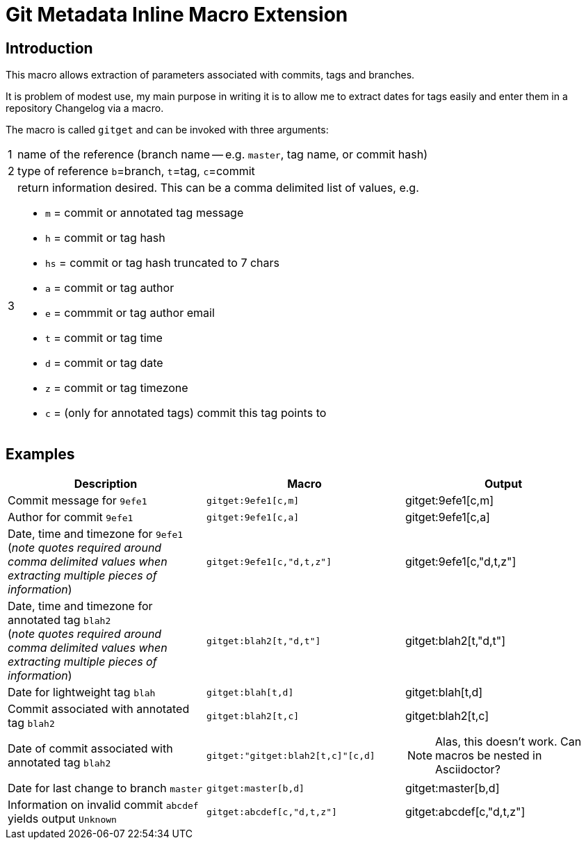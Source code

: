 = Git Metadata Inline Macro Extension

== Introduction

This macro allows extraction of parameters associated with commits, tags and branches.

It is problem of modest use, my main purpose in writing it is to allow me to extract dates for tags easily and enter them in a repository Changelog via a macro.

The macro is called `gitget` and can be invoked with three arguments:

[horizontal]
1:: name of the reference (branch name -- e.g. `master`, tag name, or commit hash)
2:: type of reference `b`=branch, `t`=tag, `c`=commit
3:: return information desired. This can be a comma delimited list of values, e.g.
+
* `m` = commit or annotated tag message
* `h` = commit or tag hash
* `hs` = commit or tag hash truncated to 7 chars
* `a` = commit or tag author
* `e` = commmit or tag author email
* `t` = commit or tag time
* `d` = commit or tag date
* `z` = commit or tag timezone
* `c` = (only for annotated tags) commit this tag points to

== Examples

[cols="1*,1*m,1*",options="header"]
|===
|Description
|Macro
|Output

|Commit message for `9efe1`
|+gitget:9efe1[c,m]+
|gitget:9efe1[c,m]

|Author for commit `9efe1`
|+gitget:9efe1[c,a]+
|gitget:9efe1[c,a]

|Date, time and timezone for `9efe1` +
(_note quotes required around comma delimited values when extracting multiple pieces of information_)
|+gitget:9efe1[c,"d,t,z"]+
|gitget:9efe1[c,"d,t,z"]

|Date, time and timezone for annotated tag `blah2` +
(_note quotes required around comma delimited values when extracting multiple pieces of information_)
|+gitget:blah2[t,"d,t"]+
|gitget:blah2[t,"d,t"]

|Date for lightweight tag `blah`
|+gitget:blah[t,d]+
|gitget:blah[t,d]

|Commit associated with annotated tag `blah2`
|+gitget:blah2[t,c]+
|gitget:blah2[t,c]

|Date of commit associated with annotated tag `blah2` +
|+gitget:"gitget:blah2[t,c]"[c,d]+
a|NOTE: Alas, this doesn't work. Can macros be nested in Asciidoctor?

|Date for last change to branch `master`
|+gitget:master[b,d]+
|gitget:master[b,d]

|Information on invalid commit `abcdef` yields output `Unknown`
|+gitget:abcdef[c,"d,t,z"]+
|gitget:abcdef[c,"d,t,z"]

|===


